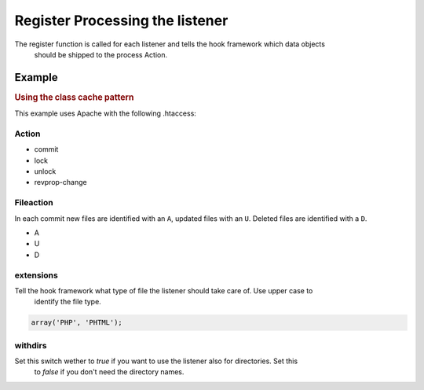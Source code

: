 .. _svn.listener.register:

Register Processing the listener
================================

The register function is called for each listener and tells the hook framework which data objects
 should be shipped to the process Action.

Example
^^^^^^^

.. rubric:: Using the class cache pattern

This example uses Apache with the following .htaccess:

.. code-block:: php
   :linenos:

   	/**
   	 * Register the action.
   	 * @return array
   	 * @author Alexander Zimmermann <alex@azimmermann.com>
   	 */
   	public function register()
   	{
   		return array(
   				'action'     => 'commit',
   				'fileaction' => array(
   								 'A', 'U'
   								),
   				'extensions' => array('PHP'),
   				'withdirs'   => false
   			   );
   	} // function


Action
------

* commit
* lock
* unlock
* revprop-change

Fileaction
----------

In each commit new files are identified with an ``A``, updated files with an ``U``. Deleted files
are identified with a ``D``.

* A
* U
* D

extensions
----------

Tell the hook framework what type of file the listener should take care of. Use upper case to
 identify the file type.

.. code-block:: php

   array('PHP', 'PHTML');


withdirs
--------

Set this switch wether to *true* if you want to use the listener also for directories. Set this
 to *false* if you don't need the directory names.

